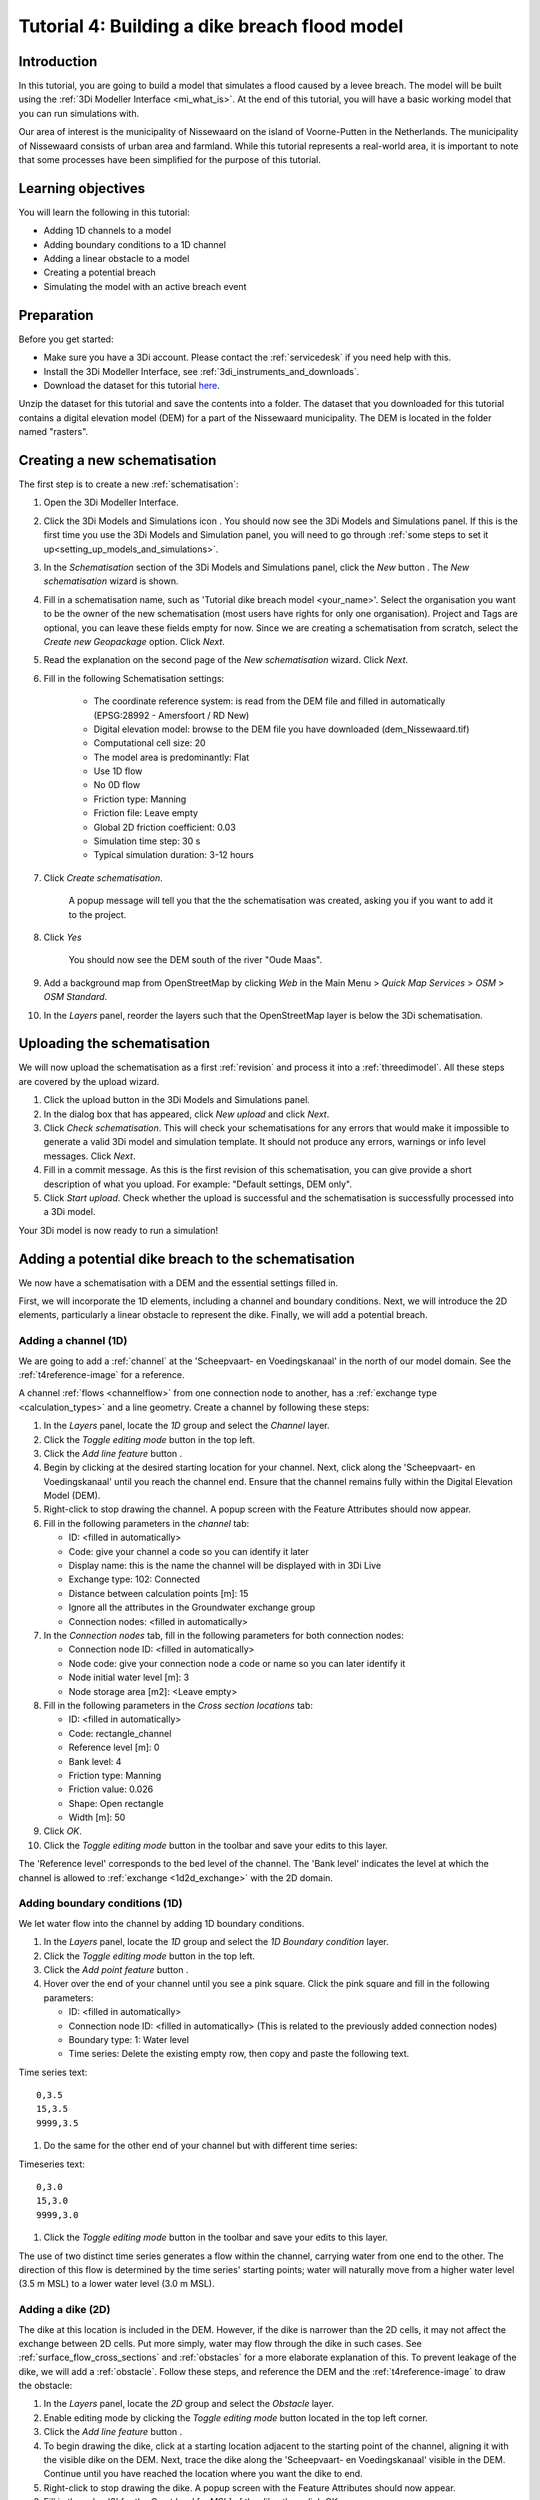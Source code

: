 ..  _flood_model:

Tutorial 4: Building a dike breach flood model
==============================================

Introduction
-------------
In this tutorial, you are going to build a model that simulates a flood caused by a levee breach. The model will be built using the :ref:`3Di Modeller Interface <mi_what_is>`. At the end of this tutorial, you will have a basic working model that you can run simulations with.

Our area of interest is the municipality of Nissewaard on the island of Voorne-Putten in the Netherlands. The municipality of Nissewaard consists of urban area and farmland. While this tutorial represents a real-world area, it is important to note that some processes have been simplified for the purpose of this tutorial.


Learning objectives
--------------------
You will learn the following in this tutorial:

* Adding 1D channels to a model
* Adding boundary conditions to a 1D channel
* Adding a linear obstacle to a model
* Creating a potential breach
* Simulating the model with an active breach event


Preparation
------------
Before you get started:

* Make sure you have a 3Di account. Please contact the :ref:`servicedesk` if you need help with this.
* Install the 3Di Modeller Interface, see :ref:`3di_instruments_and_downloads`.
* Download the dataset for this tutorial `here <https://nens.lizard.net/media/3di-tutorials/3di-tutorial-04.zip>`_.

Unzip the dataset for this tutorial and save the contents into a folder. The dataset that you downloaded for this tutorial contains a digital elevation model (DEM) for a part of the Nissewaard municipality. The DEM is located in the folder named "rasters". 


Creating a new schematisation
-----------------------------

The first step is to create a new :ref:`schematisation`:

#) Open the 3Di Modeller Interface.

#) Click the 3Di Models and Simulations icon |modelsSimulations|. You should now see the 3Di Models and Simulations panel. If this is the first time you use the 3Di Models and Simulation panel, you will need to go through :ref:`some steps to set it up<setting_up_models_and_simulations>`.

#) In the *Schematisation* section of the 3Di Models and Simulations panel, click the *New* button |newschematisation|. The *New schematisation* wizard is shown.

#) Fill in a schematisation name, such as 'Tutorial dike breach model <your_name>'. Select the organisation you want to be the owner of the new schematisation (most users have rights for only one organisation). Project and Tags are optional, you can leave these fields empty for now. Since we are creating a schematisation from scratch, select the *Create new Geopackage* option. Click *Next*.

#) Read the explanation on the second page of the *New schematisation* wizard. Click *Next*.

#) Fill in the following Schematisation settings:

	* The coordinate reference system: is read from the DEM file and filled in automatically (EPSG:28992 - Amersfoort / RD New)

	* Digital elevation model: browse to the DEM file you have downloaded (dem_Nissewaard.tif)

	* Computational cell size: 20

	* The model area is predominantly: Flat

	* Use 1D flow

	* No 0D flow

	* Friction type: Manning

	* Friction file: Leave empty

	* Global 2D friction coefficient: 0.03

	* Simulation time step: 30 s

	* Typical simulation duration: 3-12 hours


#) Click *Create schematisation*. 

    A popup message will tell you that the the schematisation was created, asking you if you want to add it to the project. 

#) Click *Yes*

    You should now see the DEM south of the river "Oude Maas".

#) Add a background map from OpenStreetMap by clicking *Web* in the Main Menu > *Quick Map Services* > *OSM* > *OSM Standard*.

#) In the *Layers* panel, reorder the layers such that the OpenStreetMap layer is below the 3Di schematisation.


Uploading the schematisation
----------------------------
We will now upload the schematisation as a first :ref:`revision` and process it into a :ref:`threedimodel`. All these steps are covered by the upload wizard.

#) Click the upload button |upload| in the 3Di Models and Simulations panel.

#) In the dialog box that has appeared, click *New upload* and click *Next*.

#) Click *Check schematisation*. This will check your schematisations for any errors that would make it impossible to generate a valid 3Di model and simulation template. It should not produce any errors, warnings or info level messages. Click *Next*.

#) Fill in a commit message. As this is the first revision of this schematisation, you can give provide a short description of what you upload. For example: "Default settings, DEM only".

#) Click *Start upload*. Check whether the upload is successful and the schematisation is successfully processed into a 3Di model.  

Your 3Di model is now ready to run a simulation!  


Adding a potential dike breach to the schematisation
----------------------------------------------------

We now have a schematisation with a DEM and the essential settings filled in.

First, we will incorporate the 1D elements, including a channel and boundary conditions. Next, we will introduce the 2D elements, particularly a linear obstacle to represent the dike. Finally, we will add a potential breach.

.. _adding_a_channel:

Adding a channel (1D)
^^^^^^^^^^^^^^^^^^^^^
We are going to add a :ref:`channel` at the 'Scheepvaart- en Voedingskanaal' in the north of our model domain. See the :ref:`t4reference-image` for a reference.

A channel :ref:`flows <channelflow>` from one connection node to another, has a :ref:`exchange type <calculation_types>` and a line geometry. Create a channel by following these steps:

#) In the *Layers* panel, locate the *1D* group and select the *Channel* layer.

#) Click the *Toggle editing mode* button |toggle_editing| in the top left.

#) Click the *Add line feature* button |add_line|.

#) Begin by clicking at the desired starting location for your channel. Next, click along the 'Scheepvaart- en Voedingskanaal' until you reach the channel end. Ensure that the channel remains fully within the Digital Elevation Model (DEM). 

#) Right-click to stop drawing the channel. A popup screen with the Feature Attributes should now appear.

#) Fill in the following parameters in the *channel* tab:

   * ID: <filled in automatically>
   * Code: give your channel a code so you can identify it later
   * Display name: this is the name the channel will be displayed with in 3Di Live 
   * Exchange type: 102: Connected
   * Distance between calculation points [m]: 15
   * Ignore all the attributes in the Groundwater exchange group
   * Connection nodes: <filled in automatically>

#) In the *Connection nodes* tab, fill in the following parameters for both connection nodes:

   * Connection node ID: <filled in automatically>
   * Node code: give your connection node a code or name so you can later identify it
   * Node initial water level [m]: 3
   * Node storage area [m2]: <Leave empty>

#) Fill in the following parameters in the *Cross section locations* tab:

   * ID: <filled in automatically>
   * Code: rectangle_channel
   * Reference level [m]: 0
   * Bank level: 4
   * Friction type: Manning
   * Friction value: 0.026
   * Shape: Open rectangle
   * Width [m]: 50

#) Click *OK*.

#) Click the *Toggle editing mode* button in the toolbar and save your edits to this layer.

The 'Reference level' corresponds to the bed level of the channel. The 'Bank level' indicates the level at which the channel is allowed to :ref:`exchange <1d2d_exchange>` with the 2D domain.

.. _adding_boundary_conditions:

Adding boundary conditions (1D)
^^^^^^^^^^^^^^^^^^^^^^^^^^^^^^^

We let water flow into the channel by adding 1D boundary conditions.

#) In the *Layers* panel, locate the *1D* group and select the *1D Boundary condition* layer.

#) Click the *Toggle editing mode* button |toggle_editing| in the top left.

#) Click the *Add point feature* button |add_point|.

#) Hover over the end of your channel until you see a pink square. Click the pink square and fill in the following parameters:

   * ID: <filled in automatically>
   * Connection node ID: <filled in automatically> (This is related to the previously added connection nodes)
   * Boundary type: 1: Water level
   * Time series: Delete the existing empty row, then copy and paste the following text. 

Time series text::
    
    0,3.5
    15,3.5
    9999,3.5

#) Do the same for the other end of your channel but with different time series:

Timeseries text::
    
    0,3.0
    15,3.0
    9999,3.0

#) Click the *Toggle editing mode* button in the toolbar and save your edits to this layer.

The use of two distinct time series generates a flow within the channel, carrying water from one end to the other. The direction of this flow is determined by the time series' starting points; water will naturally move from a higher water level (3.5 m MSL) to a lower water level (3.0 m MSL).


Adding a dike (2D)
^^^^^^^^^^^^^^^^^^

The dike at this location is included in the DEM. However, if the dike is narrower than the 2D cells, it may not affect the exchange between 2D cells. Put more simply, water may flow through the dike in such cases. See :ref:`surface_flow_cross_sections` and :ref:`obstacles` for a more elaborate explanation of this. To prevent leakage of the dike, we will add a :ref:`obstacle`. Follow these steps, and reference the DEM and the :ref:`t4reference-image` to draw the obstacle:
       
#) In the *Layers* panel, locate the *2D* group and select the *Obstacle* layer.

#) Enable editing mode by clicking the *Toggle editing mode* button |toggle_editing| located in the top left corner.

#) Click the *Add line feature* button |add_line|.

#) To begin drawing the dike, click at a starting location adjacent to the starting point of the channel, aligning it with the visible dike on the DEM. Next, trace the dike along the 'Scheepvaart- en Voedingskanaal' visible in the DEM. Continue until you have reached the location where you want the dike to end.

#) Right-click to stop drawing the dike. A popup screen with the Feature Attributes should now appear.

#) Fill in the value '3' for the *Crest level [m MSL]* of the dike, then click *OK*.

#)  Click the *Toggle editing mode* button |toggle_editing| in the toolbar to exit editing mode and save your edits to this layer.

.. _adding_potential_breach:

Potential Breach (1D-2D)
^^^^^^^^^^^^^^^^^^^^^^^^

Now that we have added a channel with exchange type *connected*, the next step is to introduce a potential breach location. This breach is a link between the 1D and 2D domains of the model. Once the breach is activated and water flows through it, the breach will grow deeper and than wider. In our scenario, the potential breach will simulate a dike breach, where water can flow through the dike onto the fields behind the dike. For more theoretical information on breaches, see: :ref:`breaches`. 

See the :ref:`t4reference` for a reference of where to draw the potential breach. To add a potential breach, follow these steps:

#) In the *Layers* panel, locate the *1D2D* group and select the *Potential breach* layer.

#) Click the *Toggle editing mode* button |toggle_editing| in the top left.

#) Click the *Add line feature* button |add_line|.

#) Hover over your channel until a pink square appears. Click the pink square. Now click at the other side of the dike. Right-click to stop drawing.

#) Fill in the following parameters:

   * ID: <filled in automatically>
   * Code: a code to identify your potential breach
   * Display name: a name to identify your potential breach
   * Initial exchange level [m MSL]: 4
   * Final exchange level [m MSL]: 1
   * Levee material: 1: Sand
   * Channel ID: <filled in automatically>

#) Click *OK*.

#) Click the *Toggle editing mode* button in the toolbar and save your edits to this layer.

If the water level in the channel rises above the *initial exchange level*, water will start flowing through the potential breach, i.e. it works as a generic 1D2D connection. The breach can also be activated to simulate an event in which the dike fails for some reason, and water starts flowing the hole in the dike. The *final exchange level* signifies the level that the bottom of the breach will grow down to. When this level has been reached, the breach will no longer grow deeper and start widening.

The final result should look similar to this, with the location of the channel (blue), the boundary conditions (purple), the dike obstacle (brown), and the potential breach (black) from the channel to the field behind the dike:

.. figure:: image/t_04_result.png
    :alt: Schematisation tutorial 4.
    :scale: 70%


.. _t4reference:

.. _t4reference-image:

.. figure:: image/t_04_reference.png
    :alt: Reference image
    :scale: 50%
    
    Reference image


Adding a channel outside of the DEM
-----------------------------------

A channel can also be added to the schematisation if it is outside of the DEM. If you want to do this you need to add an :ref:`exchange_line`. This line will link the 1D channel to the 2D domain of the DEM. Follow these steps:


#) Add a channel like you did in :ref:`adding_a_channel`, but this time draw the channel in the middle of the Spui (as shown on OpenStreetMap), between the southern edge of the model domain and the town of Nieuw-Beijerland. Note that this channel is located outside of the DEM.

#) Add the boundary conditions like you did in :ref:`adding_boundary_conditions`.

#) In the *Layers* panel, locate the *1D2D* group and select the *Exchange line* layer.

#) Click the *Toggle editing mode* button |toggle_editing| in the top left.

#) Click the *Add line feature* button |add_line|.

#) Draw the exchange line parallel to your channel. Ensure that the exchange line remains within the DEM. 

#) Right-click to stop drawing the Exchange line. A popup screen with the Feature Attributes should now appear.

#) Fill in the following parameters in the *channel* tab:

    * ID: <filled in automatically>
    * Code: fill in a code or name you can identify it by
    * Exchange level [m MSL]: <leave empty>
    * Channel ID: ID of the channel outside of the DEM

#) Click *OK* and click the *Toggle editing mode* button in the toolbar and save your edits to this layer.

#) Add a potential breach in the same way as you did in :ref:`adding_potential_breach`. Make sure to snap the start of the potential breach to the channel and let it end on the DEM behind the exchange line.


Uploading a revision
----------------------
The next step is to check the schematisation, upload it as a new :ref:`revision` and process it into a :ref:`threedimodel`. 

#) Click the 3Di Models and Simulations icon |modelsSimulations|. You should now see the 3Di Models and Simulations panel.

#) Click the upload button |upload| in the 3Di Models and Simulations panel.

#) In the dialog box that appears, click *New upload* and click *Next*.

#) Click *Check schematisation*. This will check your schematisations for any errors that make it impossible to generate a valid 3Di model and simulation template.

#) Continue to the next screen. Here you have to fill in a commit message that describes the changes your have made relative to the previous revision. For example: "Added channel with potential breach". *Tip*: it is good practice to be explicit and clear in your commit messages.

#) Click *Start upload*. Check whether the upload is successful and the schematisation is successfully processed into a 3Di model.  

Your 3Di model is now ready to run a simulation! The model is now also available on `3Di Live <https://www.3di.live/>`_ and the `management screens <https://management.3di.live>`_.


Running a simulation 
----------------------

You will now start a simulation with the 3Di model you have created in the 3Di Modeller Interface: 

#) In the 3Di Models and Simulations panel, click *Simulate* |simulate| > *New simulation*.  

#) Select your model and simulation template and click *Next*. A dialog box opens with several options for your simulation.  

#) Check the box *Include breaches* (keep *Include initial conditions* and *Include boundary conditions* checked). Click *Next*.

#) Give your simulation a name. Click *Next*.

#) Set the duration of your simulation to 4 hours. Click *Next*.

#) Accept the Boundary conditions as they are by clicking *Next*.

#) Accept the Initial conditions as they are by clicking *Next*.

#) Fill in the following parameters for Breaches and then click *Next*.

    * ID of breach: 1 (if your model only contains 1 breach)
    * Duration until max depth: 0.100 hours
    * Start after: 3600 sec

#) Accept the simulation settings as they are by clicking *Next*. 

#) Check the summary of your simulation and click *Add to queue*.  


The 'Duration till max depth' refers to the time it takes for the breach to reach its maximum depth after it starts forming. The speed at which the maximum width of the breach is attained depends on the material properties. As for the 'Start after' parameter, it is set to begin one hour after the start of the simulation.

Your simulation will start as soon as a calculation node is available for your organisation. Note: the number of available calculation nodes depends on your 3Di subscription. 

In the 3Di Models and Simulations panel, click *Simulate*. An overview is given of all running simulations for your organisation(s). Here you can follow the progress of your simulation.

.. TODO: to acces the results.. (dit nog toevoegen aan deze tutorial?)


Running a simulation with 3Di Live
^^^^^^^^^^^^^^^^^^^^^^^^^^^^^^^^^^^^

It is also possible to run simulations with this model in 3Di Live:

#) Go to `3di.live <https://www.3di.live/>`_.

#) Find your model. It will be available under the name you gave it, followed by the revision number. Click *Start*.

#) Zoom to your channel (blue line) and potential breach (brown line).

#) Click the Play button at the top to start the simulation.

#) You can open a breach by clicking the potential breach and clicking the settings button. You can adjust the breach settings when your simulation is paused.


.. |toggle_editing| image:: /image/pictogram_toggle_editing.png
    :scale: 80%

.. |add_line| image:: /image/pictogram_addline.png
    :scale: 80%

.. |add_point| image:: /image/pictogram_addpoint.png
    :scale: 80%

.. |upload| image:: /image/pictogram_upload_schematisation.png
    :scale: 80%

.. |modelsSimulations| image:: /image/pictogram_modelsandsimulations.png
    :scale: 90%

.. |newschematisation| image:: /image/pictogram_newschematisation.png
    :scale: 80%

.. |Simulate| image:: /image/pictogram_simulate.png
    :scale: 80%
    